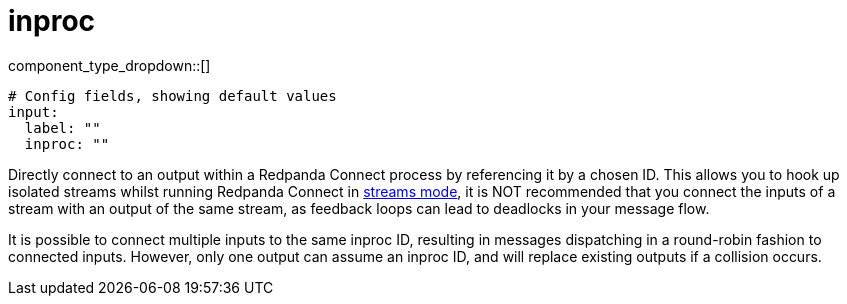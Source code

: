 = inproc
:type: input
:status: stable
:categories: ["Utility"]



////
     THIS FILE IS AUTOGENERATED!

     To make changes, edit the corresponding source file under:

     https://github.com/redpanda-data/connect/tree/main/internal/impl/<provider>.

     And:

     https://github.com/redpanda-data/connect/tree/main/cmd/tools/docs_gen/templates/plugin.adoc.tmpl
////


component_type_dropdown::[]



```yml
# Config fields, showing default values
input:
  label: ""
  inproc: ""
```

Directly connect to an output within a Redpanda Connect process by referencing it by a chosen ID. This allows you to hook up isolated streams whilst running Redpanda Connect in xref:guides:streams_mode/about.adoc[streams mode], it is NOT recommended that you connect the inputs of a stream with an output of the same stream, as feedback loops can lead to deadlocks in your message flow.

It is possible to connect multiple inputs to the same inproc ID, resulting in messages dispatching in a round-robin fashion to connected inputs. However, only one output can assume an inproc ID, and will replace existing outputs if a collision occurs.


